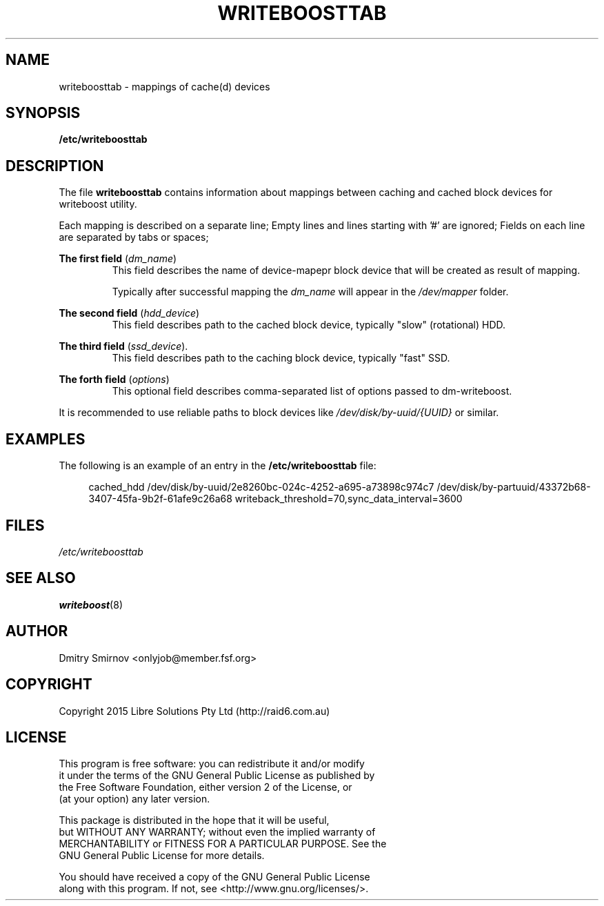 .TH WRITEBOOSTTAB 5 "2015-05-07" "writeboost" "File Formats"
.SH NAME
writeboosttab - mappings of cache(d) devices
.SH SYNOPSIS
.B /etc/writeboosttab
.
.SH DESCRIPTION
The file
.B writeboosttab
contains information about mappings between caching and cached block devices
for writeboost utility.

Each mapping is described on a separate line;
Empty lines and lines starting with '#' are ignored;
Fields on each line are separated by tabs or spaces;

.B The first field
.RI ( dm_name )
.RS
This field describes the name of device-mapepr block device that will be
created as result of mapping.
.LP
Typically after successful mapping the
.I dm_name
will appear in the
.I /dev/mapper
folder.
.RE

.B The second field
.RI ( hdd_device )
.RS
This field describes path to the cached block device, typically "slow"
(rotational) HDD.
.RE

.B The third field
.RI ( ssd_device ).
.RS
This field describes path to the caching block device, typically "fast" SSD.
.RE

.B The forth field
.RI ( options )
.RS
This optional field describes comma-separated list of options passed to
dm-writeboost.
.RE

It is recommended to use reliable paths to block devices like
.I /dev/disk/by-uuid/{UUID}
or similar.
.
.SH EXAMPLES
The following is an example of an entry in the
.B /etc/writeboosttab
file:
.sp
.RS 4
.nf
 cached_hdd  /dev/disk/by-uuid/2e8260bc-024c-4252-a695-a73898c974c7  /dev/disk/by-partuuid/43372b68-3407-45fa-9b2f-61afe9c26a68  writeback_threshold=70,sync_data_interval=3600
.fi
.RE
.
.SH FILES
.IR /etc/writeboosttab
.
.SH "SEE ALSO"
.BR writeboost (8)
.
.SH AUTHOR
 Dmitry Smirnov <onlyjob@member.fsf.org>
.
.SH COPYRIGHT
 Copyright 2015 Libre Solutions Pty Ltd (http://raid6.com.au)
.
.SH LICENSE
 This program is free software: you can redistribute it and/or modify
 it under the terms of the GNU General Public License as published by
 the Free Software Foundation, either version 2 of the License, or
 (at your option) any later version.

 This package is distributed in the hope that it will be useful,
 but WITHOUT ANY WARRANTY; without even the implied warranty of
 MERCHANTABILITY or FITNESS FOR A PARTICULAR PURPOSE.  See the
 GNU General Public License for more details.

 You should have received a copy of the GNU General Public License
 along with this program. If not, see <http://www.gnu.org/licenses/>.
